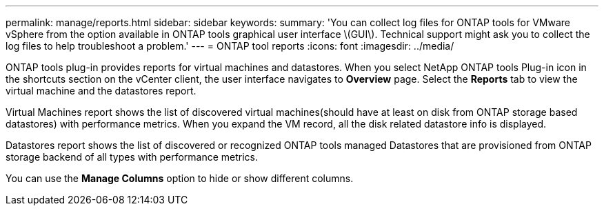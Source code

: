 ---
permalink: manage/reports.html
sidebar: sidebar
keywords:
summary: 'You can collect log files for ONTAP tools for VMware vSphere from the option available in ONTAP tools graphical user interface \(GUI\). Technical support might ask you to collect the log files to help troubleshoot a problem.'
---
= ONTAP tool reports
:icons: font
:imagesdir: ../media/

[.lead]
ONTAP tools plug-in provides reports for virtual machines and datastores. 
When you select NetApp ONTAP tools Plug-in icon in the shortcuts section on the vCenter client, the user interface navigates to *Overview* page.
Select the *Reports* tab to view the virtual machine and the datastores report.

Virtual Machines report shows the list of discovered virtual machines(should have at least on disk from ONTAP storage based datastores) with performance metrics.
When you expand the VM record, all the disk related datastore info is displayed.

Datastores report shows the list of discovered or recognized ONTAP tools managed Datastores that are provisioned from ONTAP storage backend of all types with performance metrics.

You can use the *Manage Columns* option to hide or show different columns.